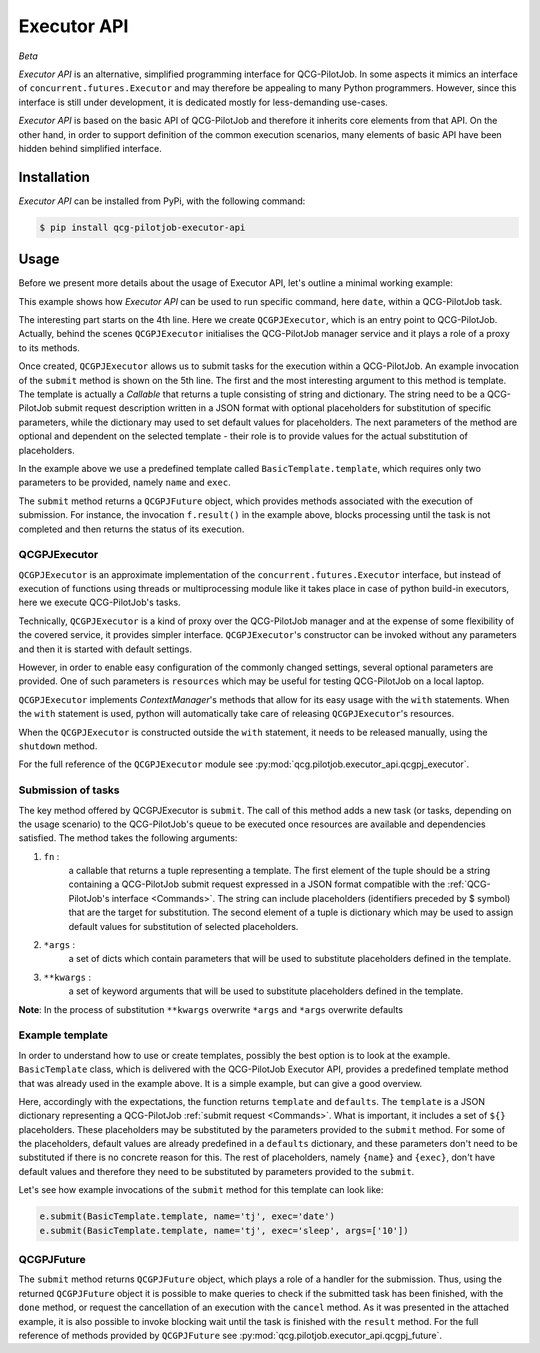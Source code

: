Executor API
============
*Beta*

*Executor API* is an alternative, simplified programming interface for QCG-PilotJob.
In some aspects it mimics an interface of ``concurrent.futures.Executor`` and may therefore
be appealing to many Python programmers. However, since this interface is still under development,
it is dedicated mostly for less-demanding use-cases.

*Executor API* is based on the basic API of QCG-PilotJob and therefore it inherits core elements
from that API. On the other hand, in order to support definition of the common execution scenarios, many elements of
basic API have been hidden behind simplified interface.

Installation
------------
*Executor API* can be installed from PyPi, with the following command:

.. code:: bash

   $ pip install qcg-pilotjob-executor-api

Usage
-----
Before we present more details about the usage of Executor API, let's outline a minimal working example:

.. code-block:: python
    :linenos:

    from qcg.pilotjob.executor_api.qcgpj_executor import QCGPJExecutor
    from qcg.pilotjob.executor_api.templates.basic_template import BasicTemplate

    with QCGPJExecutor() as e:
        f = e.submit(BasicTemplate.template, name='tj', exec='date')
        f.result()

This example shows how `Executor API` can be used to run specific command, here ``date``, within a QCG-PilotJob task.

The interesting part starts on the 4th line. Here we create ``QCGPJExecutor``, which is an entry point to
QCG-PilotJob. Actually, behind the scenes ``QCGPJExecutor`` initialises the QCG-PilotJob manager service
and it plays a role of a proxy to its methods.

Once created, ``QCGPJExecutor`` allows us to submit tasks for the execution within a QCG-PilotJob.
An example invocation of the ``submit`` method is shown on the 5th line. The first and the most interesting argument
to this method is template. The template is actually a `Callable` that returns a tuple consisting of
string and dictionary. The string need to be a QCG-PilotJob submit request description written
in a JSON format with optional placeholders for substitution of specific parameters,
while the dictionary may used to set default values for placeholders.
The next parameters of the method are optional and dependent on the selected template -
their role is to provide values for the actual substitution of placeholders.

In the example above we use a predefined template called ``BasicTemplate.template``, which requires
only two parameters to be provided, namely ``name`` and ``exec``.

The ``submit`` method returns a ``QCGPJFuture`` object, which provides methods associated with the execution
of submission. For instance, the invocation ``f.result()`` in the example above, blocks processing until the task
is not completed and then returns the status of its execution.

QCGPJExecutor
~~~~~~~~~~~~~
``QCGPJExecutor`` is an approximate implementation of the ``concurrent.futures.Executor`` interface, but instead of
execution of functions using threads or multiprocessing module like it takes place in case of python build-in
executors, here we execute QCG-PilotJob's tasks.

Technically, ``QCGPJExecutor`` is a kind of proxy over the QCG-PilotJob manager and at the expense
of some flexibility of the covered service, it provides simpler interface.
``QCGPJExecutor``'s constructor can be invoked without any parameters and then it is started with default settings.

However, in order to enable easy configuration of the commonly changed settings,
several optional parameters are provided. One of such parameters is ``resources`` which may be useful for
testing QCG-PilotJob on a local laptop.

``QCGPJExecutor`` implements `ContextManager`'s methods that allow for its easy usage with the ``with`` statements.
When the ``with`` statement is used, python will automatically take care of releasing ``QCGPJExecutor``'s resources.

When the ``QCGPJExecutor`` is constructed outside the ``with`` statement, it needs to be released manually,
using the ``shutdown`` method.

For the full reference of the ``QCGPJExecutor`` module see :py:mod:`qcg.pilotjob.executor_api.qcgpj_executor`.

Submission of tasks
~~~~~~~~~~~~~~~~~~~
The key method offered by QCGPJExecutor is ``submit``. The call of this method adds a new task (or tasks, depending on
the usage scenario) to the QCG-PilotJob's queue to be executed once resources are available and dependencies satisfied.
The method takes the following arguments:

1. ``fn`` :
    a callable that returns a tuple representing a template. The first element of the tuple should be a
    string containing a QCG-PilotJob submit request expressed in a JSON format compatible
    with the :ref:`QCG-PilotJob's interface <Commands>`. The string can include placeholders
    (identifiers preceded by $ symbol) that are the target for substitution.
    The second element of a tuple is dictionary which may be used to assign default values for
    substitution of selected placeholders.
2. ``*args`` :
    a set of dicts which contain parameters that will be used to substitute placeholders
    defined in the template.
3. ``**kwargs`` :
    a set of keyword arguments that will be used to substitute placeholders defined in
    the template.
**Note**: In the process of substitution ``**kwargs`` overwrite ``*args`` and ``*args`` overwrite defaults

Example template
~~~~~~~~~~~~~~~~
In order to understand how to use or create templates, possibly the best option is to look at the example.
``BasicTemplate`` class, which is delivered with the QCG-PilotJob Executor API, provides a predefined
template method that was already used in the example above. It is a simple example, but can give a good overview.

.. code-block:: python
    :linenos:

    class BasicTemplate(QCGPJTemplate):
        @staticmethod
        def template() -> Tuple[str, Dict[str, Any]]:
            template = """
            {
                'name': '${name}',
                'execution': {
                    'exec': '${exec}',
                    'args': ${args},
                    'stdout': '${stdout}',
                    'stderr': '${stderr}'
                }
            }
             """

            defaults = {
                'args': [],
                'stdout': 'stdout',
                'stderr': 'stderr'
            }

            return template, defaults

Here, accordingly with the expectations, the function returns ``template`` and ``defaults``.
The ``template`` is a JSON dictionary representing a QCG-PilotJob :ref:`submit request <Commands>`. What is
important, it includes a set of ``${}`` placeholders. These placeholders may be substituted by the parameters
provided to the ``submit`` method. For some of the placeholders, default values are already
predefined in a ``defaults`` dictionary, and these parameters don't need to be substituted
if there is no concrete reason for this. The rest of placeholders, namely ``{name}`` and ``{exec}``, don't have
default values and therefore they need to be substituted by parameters provided to the ``submit``.

Let's see how example invocations of the ``submit`` method for this template can look like:

.. code-block:: python

    e.submit(BasicTemplate.template, name='tj', exec='date')
    e.submit(BasicTemplate.template, name='tj', exec='sleep', args=['10'])

QCGPJFuture
~~~~~~~~~~~
The ``submit`` method returns ``QCGPJFuture`` object, which plays a role of a handler for the submission.
Thus, using the returned ``QCGPJFuture`` object it is possible to make queries to check if
the submitted task has been finished, with the ``done`` method,
or request the cancellation of an execution with the ``cancel`` method. As it was presented in the
attached example, it is also possible to invoke blocking wait until the task is finished with the ``result`` method.
For the full reference of methods provided by ``QCGPJFuture`` see :py:mod:`qcg.pilotjob.executor_api.qcgpj_future`.
